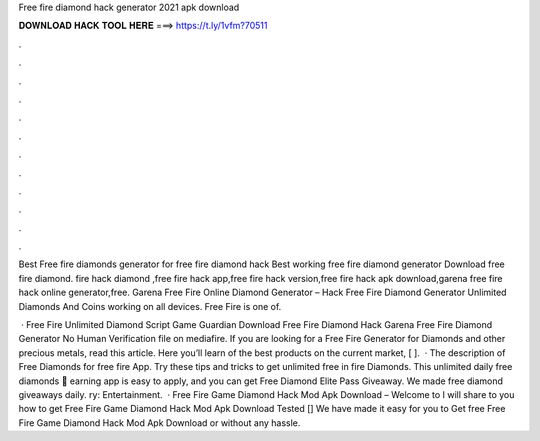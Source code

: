 Free fire diamond hack generator 2021 apk download



𝐃𝐎𝐖𝐍𝐋𝐎𝐀𝐃 𝐇𝐀𝐂𝐊 𝐓𝐎𝐎𝐋 𝐇𝐄𝐑𝐄 ===> https://t.ly/1vfm?70511



.



.



.



.



.



.



.



.



.



.



.



.

Best Free fire diamonds generator for free fire diamond hack Best working free fire diamond generator Download free fire diamond. fire hack diamond ,free fire hack app,free fire hack version,free fire hack apk download,garena free fire hack online generator,free. Garena Free Fire Online Diamond Generator – Hack Free Fire Diamond Generator Unlimited Diamonds And Coins working on all devices. Free Fire is one of.

 · Free Fire Unlimited Diamond Script Game Guardian Download Free Fire Diamond Hack Garena Free Fire Diamond Generator No Human Verification  file on mediafire. If you are looking for a Free Fire Generator for Diamonds and other precious metals, read this article. Here you’ll learn of the best products on the current market, [ ].  · The description of Free Diamonds for free fire App. Try these tips and tricks to get unlimited free in fire Diamonds. This unlimited daily free diamonds 🎁 earning app is easy to apply, and you can get Free Diamond Elite Pass Giveaway. We made free diamond giveaways daily. ry: Entertainment.  · Free Fire Game Diamond Hack Mod Apk Download – Welcome to  I will share to you how to get Free Fire Game Diamond Hack Mod Apk Download Tested [] We have made it easy for you to Get free Free Fire Game Diamond Hack Mod Apk Download or without any hassle.

